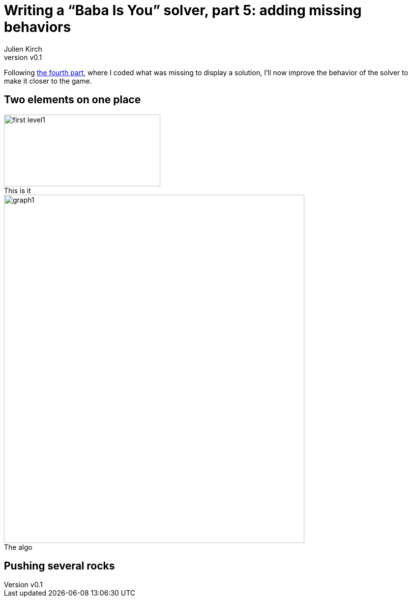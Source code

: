 [#baba-is-you-5]
ifeval::["{doctype}" == "book"]
= Part 5: adding missing behaviors
endif::[]
ifeval::["{doctype}" != "book"]
= Writing a "`Baba Is You`" solver, part 5: adding missing behaviors
endif::[]
:author: Julien Kirch
:revnumber: v0.1
:docdate: 2019-05-09
:article_lang: en
:ignore_files:
:article_image: first-level1.png
ifndef::source-highlighter[]
:source-highlighter: pygments
:pygments-style: friendly
endif::[]
:article_description: Binary manipulations
:figure-caption!:

ifeval::["{doctype}" == "book"]
Following the fourth part,
endif::[]
ifeval::["{doctype}" != "book"]
Following link:../babis-you-4/[the fourth part],
endif::[]
where I coded what was missing to display a solution, I'll now improve the behavior of the solver to make it closer to the game.

== Two elements on one place

image::../baba-is-you-5/first-level1.png[title="This is it",align="center",width=318,height=146]

ifeval::["{doctype}" == "book"]
image::../baba-is-you-5/graph1.png[width=596,height=693,title="The algo",align="center"]
endif::[]
ifeval::["{doctype}" != "book"]
image::../baba-is-you-5/graph1.svg[width=611,height=708,title="The algo",align="center"]
endif::[]

== Pushing several rocks
